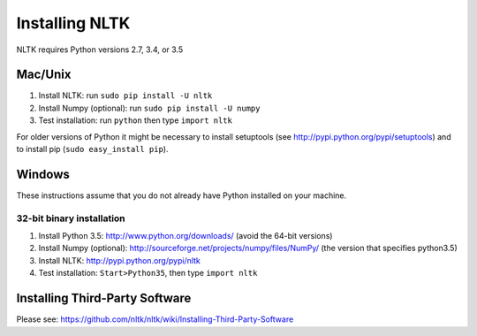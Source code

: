 Installing NLTK
===============

NLTK requires Python versions 2.7, 3.4, or 3.5

Mac/Unix
--------

#. Install NLTK: run ``sudo pip install -U nltk``
#. Install Numpy (optional): run ``sudo pip install -U numpy``
#. Test installation: run ``python`` then type ``import nltk``

For older versions of Python it might be necessary to install setuptools (see http://pypi.python.org/pypi/setuptools) and to install pip (``sudo easy_install pip``).

Windows
-------

These instructions assume that you do not already have Python installed on your machine.

32-bit binary installation
~~~~~~~~~~~~~~~~~~~~~~~~~~

#. Install Python 3.5: http://www.python.org/downloads/ (avoid the 64-bit versions)
#. Install Numpy (optional): http://sourceforge.net/projects/numpy/files/NumPy/ (the version that specifies python3.5)
#. Install NLTK: http://pypi.python.org/pypi/nltk
#. Test installation: ``Start>Python35``, then type ``import nltk``

Installing Third-Party Software
-------------------------------

Please see: https://github.com/nltk/nltk/wiki/Installing-Third-Party-Software

